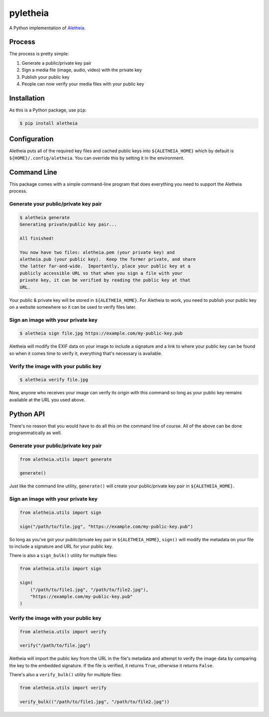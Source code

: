pyletheia
=========
|PyPi| |Thanks!| |License|

A Python implementation of `Aletheia`_.

.. _Aletheia: https://github.com/danielquinn/aletheia
.. |PyPi| image:: https://img.shields.io/pypi/v/aletheia.svg
   :target: https://pypi.org/project/aletheia/
.. |Thanks!| image:: https://img.shields.io/badge/THANKS-md-ff69b4.svg
   :target: https://github.com/danielquinn/pyletheia/blob/master/THANKS.md
.. |License| image:: https://img.shields.io/github/license/danielquinn/pyletheia.svg
   :target: https://github.com/danielquinn/pyletheia/blob/master/LICENSE

Process
-------

The process is pretty simple:

1. Generate a public/private key pair
2. Sign a media file (image, audio, video) with the private key
3. Publish your public key
4. People can now verify your media files with your public key


Installation
------------

As this is a Python package, use ``pip``:

.. code:: bash

    $ pip install aletheia

Configuration
-------------

Aletheia puts all of the required key files and cached public keys into
``${ALETHEIA_HOME}`` which by default is ``${HOME}/.config/aletheia``.  You
can override this by setting it in the environment.


Command Line
------------

This package comes with a simple command-line program that does everything you
need to support the Aletheia process.


Generate your public/private key pair
.....................................

.. code:: bash

    $ aletheia generate
    Generating private/public key pair...

    All finished!

    You now have two files: aletheia.pem (your private key) and
    aletheia.pub (your public key).  Keep the former private, and share
    the latter far-and-wide.  Importantly, place your public key at a
    publicly accessible URL so that when you sign a file with your
    private key, it can be verified by reading the public key at that
    URL.

Your public & private key will be stored in ``${ALETHEIA_HOME}``. For Aletheia
to work, you need to publish your public key on a website somewhere so it can
be used to verify files later.


Sign an image with your private key
...................................

.. code:: bash

    $ aletheia sign file.jpg https://example.com/my-public-key.pub

Aletheia will modify the EXIF data on your image to include a signature and a
link to where your public key can be found so when it comes time to verify it,
everything that's necessary is available.


Verify the image with your public key
.....................................

.. code:: bash

    $ aletheia verify file.jpg

Now, anyone who receives your image can verify its origin with this command so
long as your public key remains available at the URL you used above.


Python API
----------

There's no reason that you would have to do all this on the command line of
course.  All of the above can be done programmatically as well.


Generate your public/private key pair
.....................................

.. code:: python

    from aletheia.utils import generate

    generate()

Just like the command line utility, ``generate()`` will create your
public/private key pair in ``${ALETHEIA_HOME}``.


Sign an image with your private key
...................................

.. code:: python

    from aletheia.utils import sign

    sign("/path/to/file.jpg", "https://example.com/my-public-key.pub")

So long as you've got your public/private key pair in ``${ALETHEIA_HOME}``,
``sign()`` will modify the metadata on your file to include a signature and URL
for your public key.

There is also a ``sign_bulk()`` utility for multiple files:

.. code:: python

    from aletheia.utils import sign

    sign(
        ("/path/to/file1.jpg", "/path/to/file2.jpg"),
        "https://example.com/my-public-key.pub"
    )


Verify the image with your public key
.....................................

.. code:: python

    from aletheia.utils import verify

    verify("/path/to/file.jpg")

Aletheia will import the public key from the URL in the file's metadata and
attempt to verify the image data by comparing the key to the embedded
signature.  If the file is verified, it returns ``True``, otherwise it returns
``False``.

There's also a ``verify_bulk()`` utility for multiple files:

.. code:: python

    from aletheia.utils import verify

    verify_bulk(("/path/to/file1.jpg", "/path/to/file2.jpg"))


